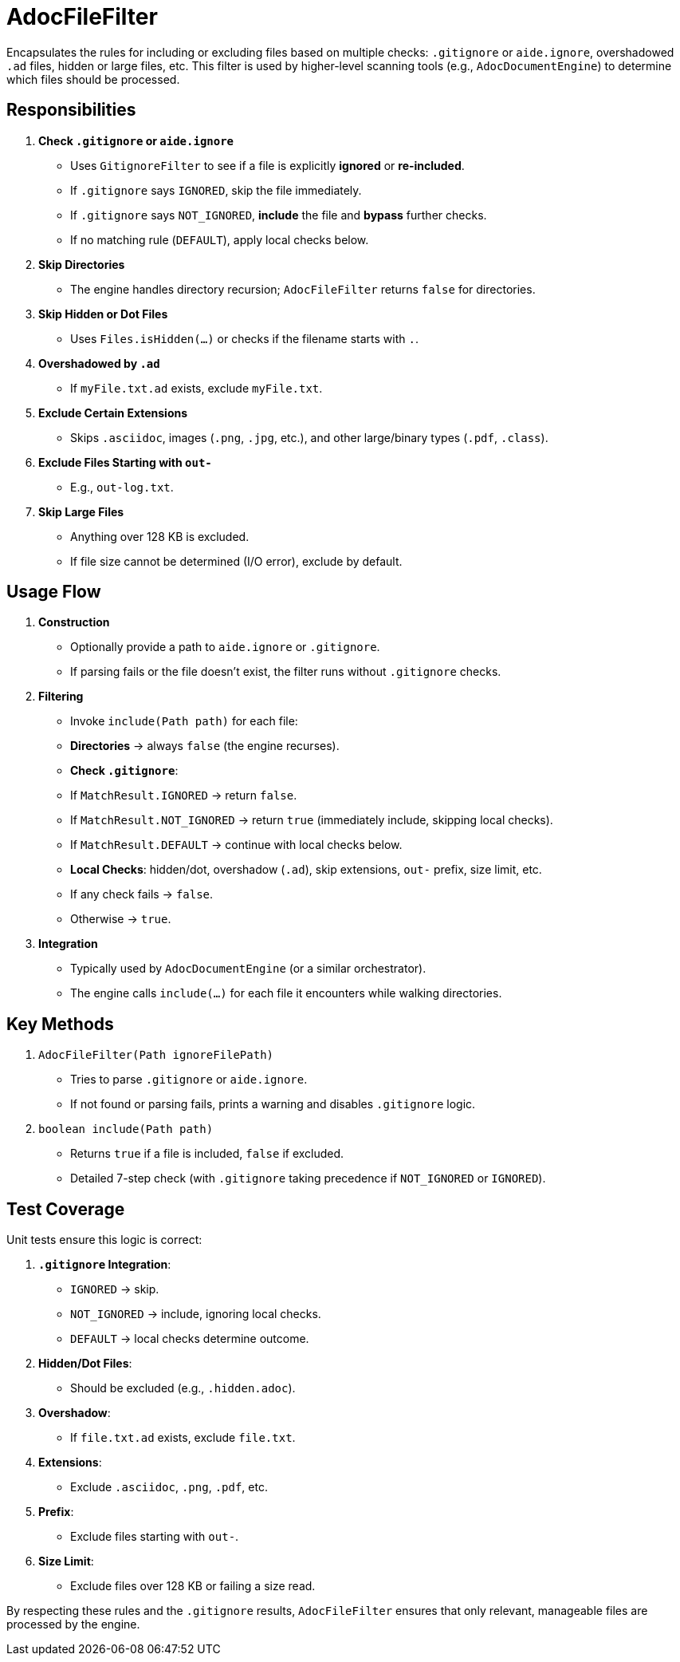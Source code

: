 = AdocFileFilter

Encapsulates the rules for including or excluding files based on multiple checks:
`.gitignore` or `aide.ignore`, overshadowed `.ad` files, hidden or large files, etc.
This filter is used by higher-level scanning tools (e.g., `AdocDocumentEngine`) to
determine which files should be processed.

== Responsibilities

1. **Check `.gitignore` or `aide.ignore`**
- Uses `GitignoreFilter` to see if a file is explicitly *ignored* or *re-included*.
- If `.gitignore` says `IGNORED`, skip the file immediately.
- If `.gitignore` says `NOT_IGNORED`, **include** the file and **bypass** further checks.
- If no matching rule (`DEFAULT`), apply local checks below.

2. **Skip Directories**
- The engine handles directory recursion; `AdocFileFilter` returns `false` for directories.

3. **Skip Hidden or Dot Files**
- Uses `Files.isHidden(...)` or checks if the filename starts with `.`.

4. **Overshadowed by `.ad`**
- If `myFile.txt.ad` exists, exclude `myFile.txt`.

5. **Exclude Certain Extensions**
- Skips `.asciidoc`, images (`.png`, `.jpg`, etc.), and other large/binary types (`.pdf`, `.class`).

6. **Exclude Files Starting with `out-`**
- E.g., `out-log.txt`.

7. **Skip Large Files**
- Anything over 128 KB is excluded.
- If file size cannot be determined (I/O error), exclude by default.

== Usage Flow

1. **Construction**
- Optionally provide a path to `aide.ignore` or `.gitignore`.
- If parsing fails or the file doesn’t exist, the filter runs without `.gitignore` checks.

2. **Filtering**
- Invoke `include(Path path)` for each file:
- **Directories** → always `false` (the engine recurses).
- **Check `.gitignore`**:
- If `MatchResult.IGNORED` → return `false`.
- If `MatchResult.NOT_IGNORED` → return `true` (immediately include, skipping local checks).
- If `MatchResult.DEFAULT` → continue with local checks below.
- **Local Checks**: hidden/dot, overshadow (`.ad`), skip extensions, `out-` prefix, size limit, etc.
- If any check fails → `false`.
- Otherwise → `true`.

3. **Integration**
- Typically used by `AdocDocumentEngine` (or a similar orchestrator).
- The engine calls `include(...)` for each file it encounters while walking directories.

== Key Methods

1. `AdocFileFilter(Path ignoreFilePath)`
- Tries to parse `.gitignore` or `aide.ignore`.
- If not found or parsing fails, prints a warning and disables `.gitignore` logic.

2. `boolean include(Path path)`
- Returns `true` if a file is included, `false` if excluded.
- Detailed 7-step check (with `.gitignore` taking precedence if `NOT_IGNORED` or `IGNORED`).

== Test Coverage

Unit tests ensure this logic is correct:

1. **`.gitignore` Integration**:
- `IGNORED` → skip.
- `NOT_IGNORED` → include, ignoring local checks.
- `DEFAULT` → local checks determine outcome.

2. **Hidden/Dot Files**:
- Should be excluded (e.g., `.hidden.adoc`).

3. **Overshadow**:
- If `file.txt.ad` exists, exclude `file.txt`.

4. **Extensions**:
- Exclude `.asciidoc`, `.png`, `.pdf`, etc.

5. **Prefix**:
- Exclude files starting with `out-`.

6. **Size Limit**:
- Exclude files over 128 KB or failing a size read.

By respecting these rules and the `.gitignore` results, `AdocFileFilter` ensures that only relevant, manageable files are processed by the engine.
